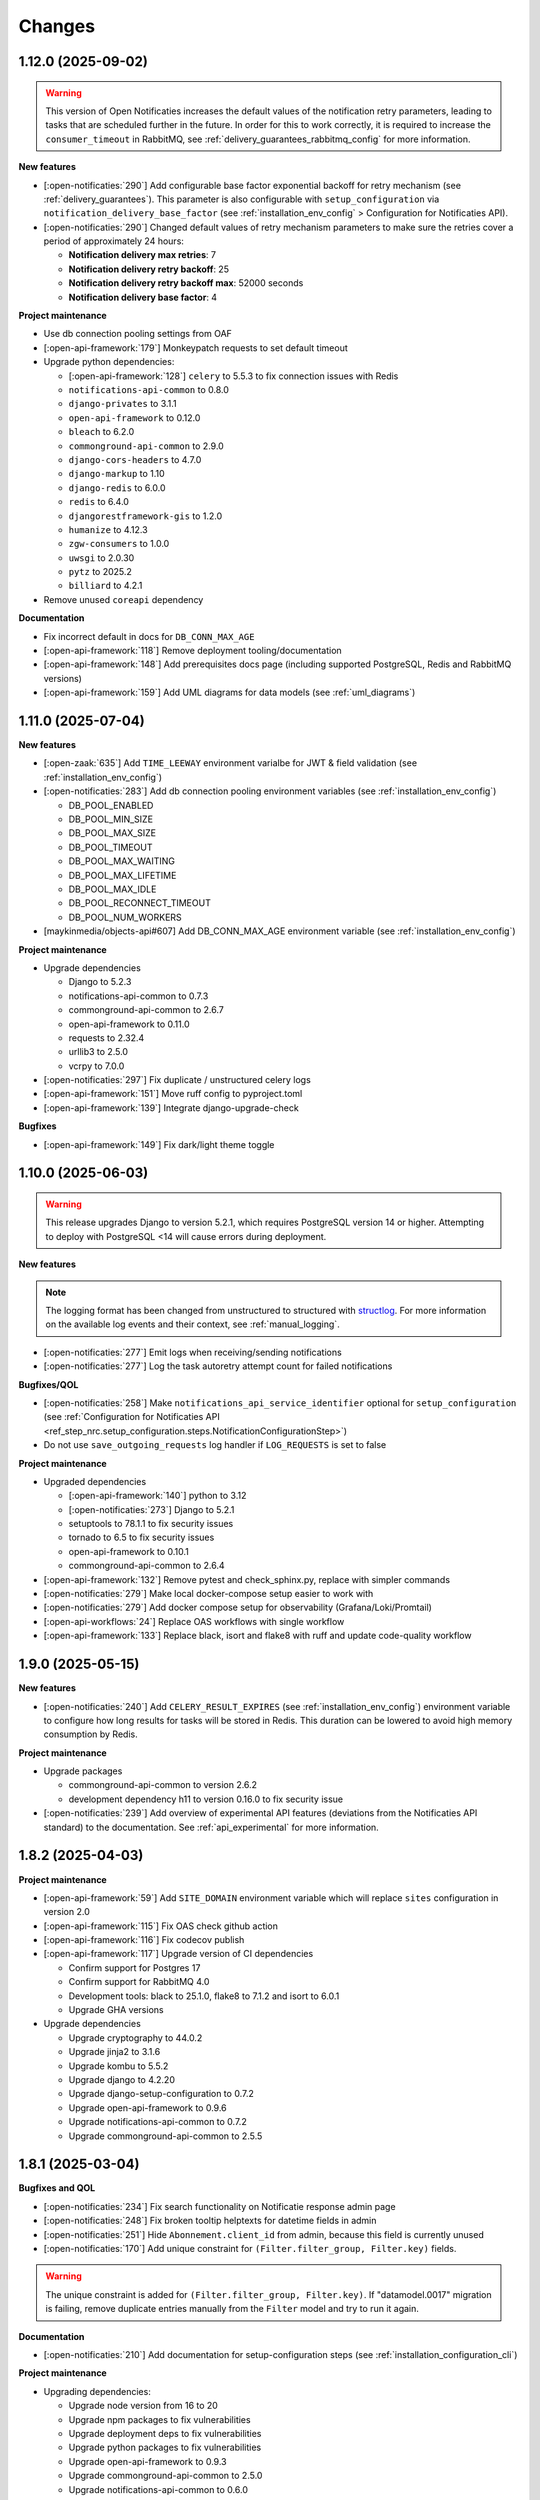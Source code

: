 =======
Changes
=======

1.12.0 (2025-09-02)
===================

.. warning::

  This version of Open Notificaties increases the default values of the notification retry
  parameters, leading to tasks that are scheduled further in the future. In order for this
  to work correctly, it is required to increase the ``consumer_timeout`` in RabbitMQ,
  see :ref:`delivery_guarantees_rabbitmq_config` for more information.

**New features**

* [:open-notificaties:`290`] Add configurable base factor exponential backoff for retry mechanism (see :ref:`delivery_guarantees`).
  This parameter is also configurable with ``setup_configuration`` via ``notification_delivery_base_factor`` (see :ref:`installation_env_config` > Configuration for Notificaties API).
* [:open-notificaties:`290`] Changed default values of retry mechanism parameters to make sure the retries cover a period of approximately 24 hours:

  * **Notification delivery max retries**: 7
  * **Notification delivery retry backoff**: 25
  * **Notification delivery retry backoff max**: 52000 seconds
  * **Notification delivery base factor**: 4

**Project maintenance**

* Use db connection pooling settings from OAF
* [:open-api-framework:`179`] Monkeypatch requests to set default timeout
* Upgrade python dependencies:

  * [:open-api-framework:`128`] ``celery`` to 5.5.3 to fix connection issues with Redis
  * ``notifications-api-common`` to 0.8.0
  * ``django-privates`` to 3.1.1
  * ``open-api-framework`` to 0.12.0
  * ``bleach`` to 6.2.0
  * ``commonground-api-common`` to 2.9.0
  * ``django-cors-headers`` to 4.7.0
  * ``django-markup`` to 1.10
  * ``django-redis`` to 6.0.0
  * ``redis`` to 6.4.0
  * ``djangorestframework-gis`` to 1.2.0
  * ``humanize`` to 4.12.3
  * ``zgw-consumers`` to 1.0.0
  * ``uwsgi`` to 2.0.30
  * ``pytz`` to 2025.2
  * ``billiard`` to 4.2.1

* Remove unused ``coreapi`` dependency

**Documentation**

* Fix incorrect default in docs for ``DB_CONN_MAX_AGE``
* [:open-api-framework:`118`] Remove deployment tooling/documentation
* [:open-api-framework:`148`] Add prerequisites docs page (including supported PostgreSQL, Redis and RabbitMQ versions)
* [:open-api-framework:`159`] Add UML diagrams for data models (see :ref:`uml_diagrams`)

1.11.0 (2025-07-04)
===================

**New features**

* [:open-zaak:`635`] Add ``TIME_LEEWAY`` environment varialbe for JWT & field validation (see :ref:`installation_env_config`)

* [:open-notificaties:`283`] Add db connection pooling environment variables (see :ref:`installation_env_config`)

  * DB_POOL_ENABLED
  * DB_POOL_MIN_SIZE
  * DB_POOL_MAX_SIZE
  * DB_POOL_TIMEOUT
  * DB_POOL_MAX_WAITING
  * DB_POOL_MAX_LIFETIME
  * DB_POOL_MAX_IDLE
  * DB_POOL_RECONNECT_TIMEOUT
  * DB_POOL_NUM_WORKERS

* [maykinmedia/objects-api#607] Add DB_CONN_MAX_AGE environment variable (see :ref:`installation_env_config`)

**Project maintenance**

* Upgrade dependencies

  * Django to 5.2.3
  * notifications-api-common to 0.7.3
  * commonground-api-common to 2.6.7
  * open-api-framework to 0.11.0
  * requests to 2.32.4
  * urllib3 to 2.5.0
  * vcrpy to 7.0.0

* [:open-notificaties:`297`] Fix duplicate / unstructured celery logs
* [:open-api-framework:`151`] Move ruff config to pyproject.toml
* [:open-api-framework:`139`] Integrate django-upgrade-check

**Bugfixes**

* [:open-api-framework:`149`] Fix dark/light theme toggle

1.10.0 (2025-06-03)
===================

.. warning::

    This release upgrades Django to version 5.2.1, which requires PostgreSQL version 14 or higher.
    Attempting to deploy with PostgreSQL <14 will cause errors during deployment.


**New features**

.. note::

  The logging format has been changed from unstructured to structured with `structlog <https://www.structlog.org/en/stable/>`_.
  For more information on the available log events and their context, see :ref:`manual_logging`.

* [:open-notificaties:`277`] Emit logs when receiving/sending notifications
* [:open-notificaties:`277`] Log the task autoretry attempt count for failed notifications

**Bugfixes/QOL**

* [:open-notificaties:`258`] Make ``notifications_api_service_identifier`` optional for ``setup_configuration``
  (see :ref:`Configuration for Notificaties API <ref_step_nrc.setup_configuration.steps.NotificationConfigurationStep>`)
* Do not use ``save_outgoing_requests`` log handler if ``LOG_REQUESTS`` is set to false

**Project maintenance**

* Upgraded dependencies

  * [:open-api-framework:`140`] python to 3.12
  * [:open-notificaties:`273`] Django to 5.2.1
  * setuptools to 78.1.1 to fix security issues
  * tornado to 6.5 to fix security issues
  * open-api-framework to 0.10.1
  * commonground-api-common to 2.6.4

* [:open-api-framework:`132`] Remove pytest and check_sphinx.py, replace with simpler commands
* [:open-notificaties:`279`] Make local docker-compose setup easier to work with
* [:open-notificaties:`279`] Add docker compose setup for observability (Grafana/Loki/Promtail)
* [:open-api-workflows:`24`] Replace OAS workflows with single workflow
* [:open-api-framework:`133`] Replace black, isort and flake8 with ruff and update code-quality workflow

1.9.0 (2025-05-15)
==================

**New features**

* [:open-notificaties:`240`] Add ``CELERY_RESULT_EXPIRES`` (see :ref:`installation_env_config`) environment variable to configure how long
  results for tasks will be stored in Redis. This duration can be lowered to avoid
  high memory consumption by Redis.

**Project maintenance**

* Upgrade packages

  * commonground-api-common to version 2.6.2
  * development dependency h11 to version 0.16.0 to fix security issue

* [:open-notificaties:`239`] Add overview of experimental API features (deviations from the Notificaties API standard)
  to the documentation. See :ref:`api_experimental` for more information.

1.8.2 (2025-04-03)
==================

**Project maintenance**

* [:open-api-framework:`59`] Add ``SITE_DOMAIN`` environment variable which will replace ``sites`` configuration in version 2.0
* [:open-api-framework:`115`] Fix OAS check github action
* [:open-api-framework:`116`] Fix codecov publish
* [:open-api-framework:`117`] Upgrade version of CI dependencies

  * Confirm support for Postgres 17
  * Confirm support for RabbitMQ 4.0
  * Development tools: black to 25.1.0, flake8 to 7.1.2 and isort to 6.0.1
  * Upgrade GHA versions

* Upgrade dependencies

  * Upgrade cryptography to 44.0.2
  * Upgrade jinja2 to 3.1.6
  * Upgrade kombu to 5.5.2
  * Upgrade django to 4.2.20
  * Upgrade django-setup-configuration to 0.7.2
  * Upgrade open-api-framework to 0.9.6
  * Upgrade notifications-api-common to 0.7.2
  * Upgrade commonground-api-common to 2.5.5

1.8.1 (2025-03-04)
==================

**Bugfixes and QOL**

* [:open-notificaties:`234`] Fix search functionality on Notificatie response admin page
* [:open-notificaties:`248`] Fix broken tooltip helptexts for datetime fields in admin
* [:open-notificaties:`251`] Hide ``Abonnement.client_id`` from admin, because this field is currently unused
* [:open-notificaties:`170`] Add unique constraint for ``(Filter.filter_group, Filter.key)`` fields.

.. warning::

    The unique constraint is added for ``(Filter.filter_group, Filter.key)``.
    If "datamodel.0017" migration is failing, remove duplicate entries manually from
    the ``Filter`` model and try to run it again.

**Documentation**

* [:open-notificaties:`210`] Add documentation for setup-configuration steps (see :ref:`installation_configuration_cli`)

**Project maintenance**

* Upgrading dependencies:

  * Upgrade node version from 16 to 20
  * Upgrade npm packages to fix vulnerabilities
  * Upgrade deployment deps to fix vulnerabilities
  * Upgrade python packages to fix vulnerabilities
  * Upgrade open-api-framework to 0.9.3
  * Upgrade commonground-api-common to 2.5.0
  * Upgrade notifications-api-common to 0.6.0
  * Upgrade zgw-consumers to 0.37.0
  * Upgrade mozilla-django-oidc-db to 0.22.0
  * Upgrade django-setup-configuration to 0.7.1
* Compile translations in Docker build
* Add bump-my-version to dev dependencies
* [:open-api-framework:`100`] Add quick-start workflow to test docker-compose.yml
* [:open-api-framework:`44`] add workflow to CI to auto-update open-api-framework
* [:maykin-charts:`165`] Remove unused celery worker command line args
* [:open-api-framework:`81`] Switch from pip-compile to UV

1.8.0 (2025-01-13)
==================

**New features**

* [#108] Admin action to check Abonnement callback status
* [#180] Provide an admin overview for notificatie responses
* [#207] Add experimental PUT and PATCH for Kanaal
* [#199] Add Admin OIDC Configuration step from django-setup-configuration
* [#204] Add SitesConfiguration step from django-setup-configuration
* [#200] Autorisaties-API configuration via django-setup-configuration
* [#202] Configuration Kanalen via django-setup-configuration
* [#202] Configuration Abonnementen via django-setup-configuration
* [#203] Configuration Notification settings via django-setup-configuration
* [maykinmedia/open-api-framework#46] Upgrade open-api-framework to 0.9.1

**Bugfixes and QOL**

* [maykinmedia/open-api-framework#66] Update zgw consumers to 0.36.0
* [#199] Upgrade mozilla-django-oidc-db to 0.21.1
* [#203] Upgrade notifications-api-common to 0.4.0
* [#204] Upgrade django-setup-configuration to 0.5.0
* [#200] Fix ``CELERY_LOGLEVEL`` not working
* [#200] Upgrade commonground-api-common to 2.2.0

.. warning::

    Configuring external services is now done through the `Service` model. This
    replaces the `APICredential` model in the admin interface. A data migration
    was added to move to the `Service` model. It is advised to verify the `Service`
    instances in the admin to check that the data migration was ran as expected.

.. warning::

    ``LOG_STDOUT`` configuration variable now defaults to ``True`` instead of ``False``

.. warning::

    The previous setup configurations are no longer supported.
    Make sure to replace the old configurations with the new ones. See :ref:`installation_configuration_cli`
    for the new configuration file format.

**Project maintenance**

* [maykinmedia/objects-api#463] Add trivy image scan
* [maykinmedia/open-api-framework#92] Fix docker latest tag publish
* [maykinmedia/open-api-framework#13] Consistent CI configuration across the different projects.

**Documentation**

* [#200] Update docs for setup configuration changes
* [maykinmedia/objects-api#403] Update delivery guarantee documentation

1.7.1 (2024-10-04)
==================

**Bugfixes and QOL**

* [#190] change SameSite session cookie to lax to fix OIDC login not working
* [#190] fix API schema not showing caused by CSP errors
* [#185] remove the need to manually configure Site.domain for the 2FA app title
* [#188] change all setup configuration to disabled by default

**Documentation**

* [#188] update config env var descriptions
* [#190, #191] remove broken links from documentation

1.7.0 (2024-09-02)
==================

**New features**

* [#169] Made user emails unique to prevent two users logging in with the same email, causing an error
* [#151] Added 2FA to the Admin
* [#157] Optimized deleting abonnement with a lot of notifications in the Admin

.. warning::

    User email addresses will now be unique on a database level. The database migration will fail if there are already
    two or more users with the same email address. You must ensure this is not the case before upgrading.

.. warning::

    Two-factor authentication is enabled by default. The ``DISABLE_2FA`` environment variable
    can be used to disable it if needed.


**Bugfixes**

* [#168] Fixed CSS style for help-text icon in the Admin
* [#166] Fixed ReadTheDocs build
* [#171] Fixed filtering subscribers for ``objecten`` channel and ``object_type`` filter

**Documentation**

* [#142] Updated and improved documentation to configure ON and its consumers
* [#174] Updated the documentation of environment variables using open-api-framework

**Project maintenance**

* [#159] Added open-api-framework, which includes adding CSRF, CSP and HSTS settings.
* [#107, #163, #165] Refactored Settings module to use generic settings provided by Open API Framework
* [#163] Allow providing the ``ENVIRONMENT`` via envvar to Sentry
* [#164] Updated Python to 3.11
* [#176, #179] Bumped python dependencies due to security issues: ampq, django, celery, certifi, maykin-2fa,
  mozilla-django-oidc-db, sentry-sdk, uwsgi and others
* [#172] Added OAS checks to CI
* [#177] Added celery healthcheck, the example how to use it can be found in ``docker-compose.yml``

.. warning::

    The default value for ``ELASTIC_APM_SERVICE_NAME`` changed from ``Open Notificaties - <ENVIRONMENT>`` to ``nrc - <ENVIRONMENT>``.
    The default values for ``DB_NAME``, ``DB_USER``, ``DB_PASSWORD`` changed from ``opennotificaties`` to ``nrc``.
    The default value for ``LOG_OUTGOING_REQUESTS_DB_SAVE`` changed from ``False`` to ``True``.

.. warning::

    SECURE_HSTS_SECONDS has been added with a default of 31536000 seconds, ensure that
    before upgrading to this version of open-api-framework, your entire application is served
    over HTTPS, otherwise this setting can break parts of your application (see https://docs.djangoproject.com/en/4.2/ref/middleware/#http-strict-transport-security)

1.6.0 (2024-05-28)
==================

**New features**

* [#135] Added ``createinitialsuperuser`` management command to create admin superuser
* [#87] Supported configuration of the API with a management command ``setup_configuration`` and environment variables
* [open-zaak/open-zaak#1203] Added configuration of retry variables with admin UI and with
  ``setup_configuration`` management command
* [open-zaak/open-zaak#1626] Displayed generated JWT in the admin

**Bugfixes**

* [#119] Upgraded commonground-api-common, which fixed the configuration view
* [#80, #153] Fixed scope view and removed duplicated scopes

**Project maintenance**

* [#124] Upgraded Django to 4.2 and bumped dependencies: django-redis, django-cors-headers,
  django-axes, django-admin-index, django-relative-delta
* [#130] Removed ADFS
* [#133] Added volume configuration to docker-compose as an example
* [#137] Updated test certificates
* [#139] Replaced ``drf-yasg`` with ``drf-spectacular``
* [open-zaak/open-zaak#1638] Converted ``env_config.md`` file to .rst
* [open-zaak/open-zaak#1629] Added missing environment variables

.. warning::

   Manual intervention required for ADFS/AAD users.

   In Open Notificaties 1.4.x we replaced the ADFS/Azure AD integration with the generic OIDC
   integration. If you are upgrading from an older version, you must first upgrade to
   the 1.4.x release series before upgrading to 1.6, and follow the manual intervention
   steps in the 1.4 release notes.

   After upgrading to 1.6, you can clean up the ADFS database entries by executing the
   ``bin/uninstall_adfs.sh`` script on your infrastructure.

    .. tabs::

     .. group-tab:: single-server

       .. code-block:: bash

           $ docker exec opennotificaties-0 /app/bin/uninstall_adfs.sh

           BEGIN
           DROP TABLE
           DELETE 3
           COMMIT


     .. group-tab:: Kubernetes

       .. code-block:: bash

           $ kubectl get pods
           NAME                                READY   STATUS    RESTARTS   AGE
           cache-79455b996-jxk9r               1/1     Running   0          2d9h
           opennotificaties-7b696c8fd5-hchbq   1/1     Running   0          2d9h
           opennotificaties-7b696c8fd5-kz2pb   1/1     Running   0          2d9h

           $ kubectl exec opennotificaties-7b696c8fd5-hchbq -- /app/bin/uninstall_adfs.sh

           BEGIN
           DROP TABLE
           DELETE 3
           COMMIT


1.5.2 (2024-02-07)
==================

**Project maintenance**

* [#127] Upgraded mozilla-django-oidc-db to 0.14.1 and mozilla-django-oidc to 4.0.0
* [#129] Bumped django to 3.2.24, jinja2 to 3.1.3 and cryptography to 41.0.7


1.5.1 (2023-12-07)
==================

Open Notificaties 1.5.1 is a patch release

**Bugfixes**

* [#120] Added back netcat to the Docker image to be abble to connect to RabbitMQ


1.5.0 (2023-11-30)
==================

Open Notificaties 1.5.0 is a release focused on security and update of dependencies

**New features**

* [#82] Allowed non-unique callback urls for subscriptions
* [#100] Cleaned old notifications with the periodic task
* [#106] Added links to Open Notificaties documentation and Github to the landing page

**Bugfixes**

* [#92] Fixed handling failed notifications with big error message

**Project maintenance**

* [#110] Bumped dependencies with latest (security) patches
* [#89] Bumped mozilla-django-oidc-db to 0.12.0
* [#77, #86] Replaced vng-api-common with commonground-api-common and notifications-api-common
* [#94] Added django-log-outgoing-requests
* [#98] Added Elastic APM support
* [#84] Cleaned up urls in unit tests
* [open-zaak/open-zaak#1502, open-zaak/open-zaak#1518] Added Trivy into the CI as an docker image scaner
* [open-zaak/open-zaak#1512] Moved the project from Python 3.9 to Python 3.10
* [open-zaak/open-zaak#1512] Removed Bootstrap and jQuery from the web interface
* [open-zaak/open-zaak#1512] Switched to Debian 12 as a base for the docker image

** Documentation**

* [#91] Updated links to ZGW API Standards

.. warning::

   Change in deployment is required. `/media/` volume should be configured to share OAS files.

   Explanation:

   The new version of ``zgw_consumers`` library adds ``oas_file`` filed to ``Service`` model.
   This field saves OAS file into ``MEDIA_ROOT`` folder.
   The deployment now should have a volume for it.
   Please look at the example in ``docker-compose.yml``


1.4.3 (2022-07-15)
==================

Fixed a number of bugs introduced in the 1.4.x series

* Accept 20x status codes from subscriber callbacks instead of only HTTP 204
* Bumped to vng-api-common 1.7.8 for future feature development
* [open-zaak/open-zaak#1207] Bumped to Django security release
* [#78] Added missing bleach dependency

1.4.2 (2022-07-01)
==================

Fixed a crash when using the OIDC integration.

Thanks @damm89 for reporting this and figuring out the cause!

1.4.1 (2022-06-24)
==================

Bugfix release following 1.4.0

* Fixed missing migration file for conversion from ADFS library to OpenID Connect library
* Fixed the CI build not producing ``latest`` image tags correctly

1.4.0 (2022-05-03)
==================

**New features**

* Implemented automatic delivery retry mechanism on failure (#1132)
* You can now manually (re)-send notifications from the admin interface (#1135)
* Improved admin interface for notifications (#1133)

**Documentation**

* document Open Notificaties message delivery guarantees (#1151)
* described subscription filters in docs (#1134)

**Project maintenance**

* Replace ADFS library with generic OpenID Connect library - please see the notes below! (#1139)
* Upgraded Python version from 3.7 to 3.9
* Upgraded to Django 3.2.13 (#1136)

.. warning::

   Manual intervention required for ADFS/AAD users.

   Open Notificaties replaces the ADFS/Azure AD integration with the generic OIDC integration.
   On update, Open Notificaties will attempt to automatically migrate your ADFS configuration,
   but this may fail for a number of reasons.

   We advise you to:

   * back up/write down the ADFS configuration BEFORE updating
   * verify the OIDC configuration after updating and correct if needed

   Additionally, on the ADFS/Azure AD side of things, you must update the Redirect URIs:
   ``https://open-notificaties.gemeente.nl/adfs/callback`` becomes
   ``https://open-notificaties.gemeente.nl/oidc/callback``.

   In release 1.6.0 you will be able to finalize the removal by dropping the relevant
   tables.

1.3.0 (2022-03-28)
==================

**New features**

* Upgraded to Django 3.2 LTS version (#1124)
* Confirmed support for PostgreSQL 13 and 14

**Project maintenance**

* Upgraded a number of dependencies to be compatible with Django 3.2 (#1124)

.. warning::

   Manual intervention required!

   **Admin panel brute-force protection**

   Due to the ugprade of a number of dependencies, there is a new environment variable
   ``NUM_PROXIES`` which defaults to ``1`` which covers a typical scenario of deploying
   Open Notificaties behind a single (nginx) reverse proxy. On Kubernetes this is
   typically the case when using an ingress. Other deployment layouts/network topologies
   may require tweaks if there are additional load balancers/reverse proxies in play.

   Failing to specify the correct number may result in:

   * login failures/brute-force attempts locking out your entire organization because one
     of the reverse proxies is now IP-banned - this happens if the number is too low.
   * brute-force protection may not be operational because the brute-forcer can spoof
     their IP address, this happens if the number is too high.

1.2.3 (2021-12-17)
==================

Fixed a container image bug

MIME-types of static assets (CSS, JS, SVG...) were not properly returned because of
the container base image not having the ``/etc/mime.types`` file.

1.2.2 (2021-12-07)
==================

Fixed a bug allowing for empty kenmerk values in notifications.

1.2.1 (2021-09-20)
==================

Open Notificaties 1.2.1 fixes a resource leak. See the below info box for more details.

.. note::

  Notifications are delivered to subscriptions via asynchronous background workers.
  These background tasks were incorrectly storing the execution metadata and result in
  the backend without consuming/ pruning them from  the result store. The symptoms
  should have been fixed with the 1.2.0 release where the default backend is switched
  to Redis instead of RabbitMQ (which normally does evict keys after a certain timeout)
  - but this release fixes the root cause. Result and metadata are now no longer stored.

1.2.0 (2021-09-15)
==================

**Fixes**

* Fixed the webserver and background worker processes not having PID 1
* Containers now run as un-privileged user rather than the root user (open-zaak/open-zaak#869)
* Added Celery Flower to the container images for background worker task monitoring

**New features**

* Added support for generic OpenID Connect admin authentication (open-zaak/open-zaak#1034)

1.1.5 (2021-04-15)
==================

Bugfix release

* Bumped ADFS libraries to support current state of Azure AD
* Fixed issue with self-signed certificates loading

1.1.4 (2021-03-25)
==================

Quality of life release

* Updated to pip-tools 6 internally for dependency management
* Bumped Django and Jinja2 dependencies to get their respective bug- and security fixes
* Added support for self-signed (root) certificates, see the documentation on readthedocs
  for more information.
* Clarified version numbers display in footer

1.1.3 (2021-03-17)
==================

Bugfix release fixing some deployment issues

* Fixed broken ``STATIC_URL`` and ``MEDIA_URL`` settings derived from ``SUBPATH``. This
  should fix CSS/Javascript assets not loading in
* Removed single-server documentation duplication (which was outdated too)
* Removed ``raven test`` command from documentation, it was removed.
* Made CORS set-up opt-in

1.1.2 (2020-12-17)
==================

Quality of life release, no functional changes.

* Updated deployment tooling to version 0.10.0. This adds support for CentOS/RHEL 7 and 8.
* Migrated CI from Travis CI to Github Actions
* Made PostgreSQL 10, 11 and 12 support explicit through build matrix

1.1.1 (2020-11-09)
==================

Small quality of life release.

* Updated documentation links in API Schema documentation
* Added missing Redis service to ``docker-compose.yml``
* Fixed ``docker-compose.yml`` (Postgres config, session cache...)
* Fixed version var in deploy config
* Fixed settings/config for hosting on a subpath
* Added management command for initial Open Notificaties setup (``setup_configuration``)
* Fixed broken links in docs
* Bumped dev-tools isort, black and pip-tools to latest versions
* Fixed tests by mocking HTTP calls that weren't mocked yet
* Fixed handling HTTP 401 responses on callback auth validation. Now both 403 and 401
  are valid responses.

1.1.0 (2020-03-16)
==================

Feature and small improvements release.

.. note:: The API remains unchanged.

* Removed unnecessary sections in documentation
* Updated deployment examples
* Tweak deployment to not conflict (or at least less likely :-) ) with Open Zaak install
  Open Zaak and Open Notificaties on the same machine are definitely supported
* Added support for ADFS Single Sign On (disabled by default)
* Added documentation build to CI

1.0.0 final (2020-02-07)
========================

🎉 First stable release of Open Notificaties.

Features:

* Notificaties API implementation
* Tested with Open Zaak integration
* Admin interface to view data created via the APIs
* Scalable notification delivery workers
* `NLX`_ ready (can be used with NLX)
* Documentation on https://open-notificaties.readthedocs.io/
* Deployable on Kubernetes, single server and as VMware appliance
* Automated test suite
* Automated deployment

.. _NLX: https://nlx.io/
